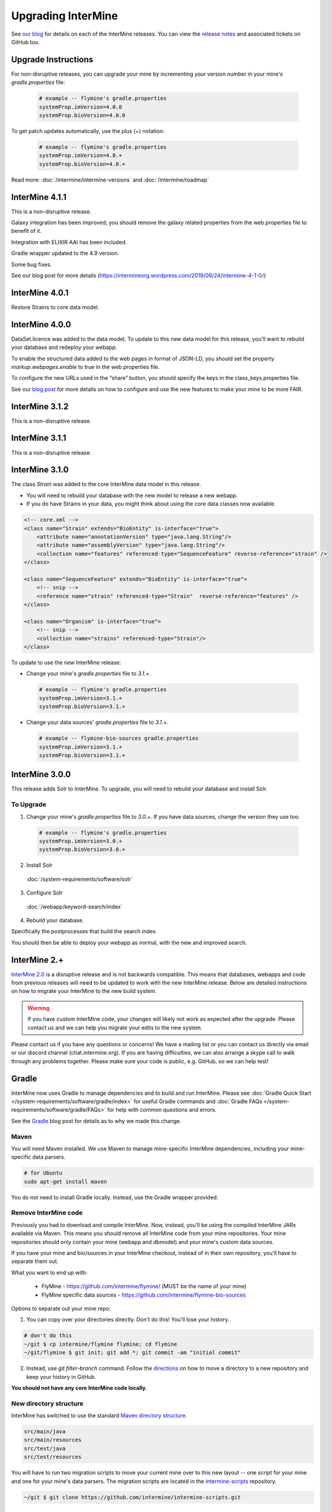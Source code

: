 Upgrading InterMine
======================

See `our blog <https://intermineorg.wordpress.com/category/release-notes/>`_ for details on each of the InterMine releases. You can view the `release notes <https://github.com/intermine/intermine/releases>`_ and associated tickets on GitHub too.

Upgrade Instructions
---------------------

For non-disruptive releases, you can upgrade your mine by incrementing your version number in your mine's `gradle.properties` file:

 .. code-block:: guess

	# example -- flymine's gradle.properties
	systemProp.imVersion=4.0.0
	systemProp.bioVersion=4.0.0

To get patch updates automatically, use the plus (+) notation:

 .. code-block:: guess

	# example -- flymine's gradle.properties
	systemProp.imVersion=4.0.+
	systemProp.bioVersion=4.0.+

Read more: :doc:`/intermine/intermine-versions` and :doc:`/intermine/roadmap`

InterMine 4.1.1
---------------------

This is a non-disruptive release.

Galaxy integration has been improved; you should remove the galaxy related properties from the web.properties file to benefit of it.

Integration with ELIXIR AAI has been included.

Gradle wrapper updated to the 4.9 version.

Some bug fixes.

See our blog post for more details (https://intermineorg.wordpress.com/2019/09/24/intermine-4-1-0/)


InterMine 4.0.1
---------------------

Restore Strains to core data model.


InterMine 4.0.0
---------------------

DataSet.licence was added to the data model. To update to this new data model for this release, you'll want to rebuild your database and redeploy your webapp.

To enable the structured data added to the web pages in format of JSON-LD, you should set the property *markup.webpages.enable* to true in the web.properties file.

To configure the new URLs used in the “share” button, you should specify the keys in the class_keys.properties file. 

See our `blog post <https://intermineorg.wordpress.com/2019/05/09/intermine-4-0-intermine-as-a-fair-framework/>`_ for more details on how to configure and use the new features to make your mine to be more FAIR.


InterMine 3.1.2
---------------------

This is a non-disruptive release.


InterMine 3.1.1
---------------------

This is a non-disruptive release.

InterMine 3.1.0
---------------------

The class `Strain` was added to the core InterMine data model in this release.

* You will need to rebuild your database with the new model to release a new webapp.
* If you do have Strains in your data, you might think about using the core data classes now available.

.. code-block:: xml

    <!-- core.xml -->
    <class name="Strain" extends="BioEntity" is-interface="true">
        <attribute name="annotationVersion" type="java.lang.String"/>
        <attribute name="assemblyVersion" type="java.lang.String"/>
        <collection name="features" referenced-type="SequenceFeature" reverse-reference="strain" />
    </class>

    <class name="SequenceFeature" extends="BioEntity" is-interface="true">
        <!-- snip -->
        <reference name="strain" referenced-type="Strain"  reverse-reference="features" />
    </class>

    <class name="Organism" is-interface="true">
        <!-- snip -->
        <collection name="strains" referenced-type="Strain"/>
    </class>

To update to use the new InterMine release:

* Change your mine's `gradle.properties` file to `3.1.+`.
 
 .. code-block:: properties

  # example -- flymine's gradle.properties
  systemProp.imVersion=3.1.+
  systemProp.bioVersion=3.1.+

* Change your data sources' `gradle.properties` file to `3.1.+`.
 
 .. code-block:: properties

  # example -- flymine-bio-sources gradle.properties
  systemProp.imVersion=3.1.+
  systemProp.bioVersion=3.1.+


InterMine 3.0.0
---------------------

This release adds Solr to InterMine. To upgrade, you will need to rebuild your database and install Solr.
  
To Upgrade
~~~~~~~~~~~
 
1. Change your mine's `gradle.properties` file to `3.0.+`. If you have data sources, change the version they use too.
 
 .. code-block:: properties

	# example -- flymine's gradle.properties
	systemProp.imVersion=3.0.+
	systemProp.bioVersion=3.0.+

2. Install Solr
 
  :doc:`/system-requirements/software/solr`
 
3. Configure Solr

  :doc:`/webapp/keyword-search/index`
 
4. Rebuild your database. 

Specifically the postprocesses that build the search index.  

You should then be able to deploy your webapp as normal, with the new and improved search.
 

InterMine 2.+
---------------------

`InterMine 2.0 <https://intermineorg.wordpress.com/2017/09/22/intermine-2-0-summer-update/>`_ is a disruptive release and is not backwards compatible. This means that databases, webapps and code from previous releases will need to be updated to work with the new InterMine release. Below are detailed instructions on how to migrate your InterMine to the new build system. 

.. warning::

  If you have custom InterMine code, your changes will likely not work as expected after the upgrade. Please contact us and we can help you migrate your edits to the new system.

Please contact us if you have any questions or concerns! We have a mailing list or you can contact us directly via email or our discord channel (chat.intermine.org). If you are having difficulties, we can also arrange a skype call to walk through any problems together. Please make sure your code is public, e.g. GitHub, so we can help test!

Gradle 
-------

InterMine now uses Gradle to manage dependencies and to build and run InterMine. Please see :doc:`Gradle Quick Start </system-requirements/software/gradle/index>` for useful Gradle commands and :doc:`Gradle FAQs </system-requirements/software/gradle/FAQs>` for help with common questions and errors.

See the `Gradle <https://intermineorg.wordpress.com/2017/09/13/intermine-2-0-gradle/>`_ blog post for details as to why we made this change.

Maven
~~~~~~~~~~~~~~~~~~~~~~~~~~~~~~~~~~~~~~~~~~~~~~~~

You will need Maven installed. We use Maven to manage mine-specific InterMine dependencies, including your mine-specific data parsers.

.. code-block:: bash
  
  # for Ubuntu
  sudo apt-get install maven

You do not need to install Gradle locally. Instead, use the Gradle wrapper provided.

Remove InterMine code
~~~~~~~~~~~~~~~~~~~~~~~~~~~~~~~~~~~~~~~~~~~~~~~~

Previously you had to download and compile InterMine. Now, instead, you’ll be using the compiled InterMine JARs available via Maven. This means you should remove all InterMine code from your mine repositories. Your mine repositories should only contain your mine (webapp and dbmodel) and your mine's custom data sources.

If you have your mine and bio/sources in your InterMine checkout, instead of in their own repository, you'll have to separate them out. 

What you want to end up with:

   * FlyMine - https://github.com/intermine/flymine/ (MUST be the name of your mine)
   * FlyMine specific data sources - https://github.com/intermine/flymine-bio-sources

Options to separate out your mine repo:

1. You can copy over your directories directly. Don't do this! You'll lose your history.

.. code-block:: sh

  # don't do this
  ~/git $ cp intermine/flymine flymine; cd flymine
  ~/git/flymine $ git init; git add *; git commit -am "initial commit"

2. Instead, use `git filter-branch` command. Follow the `directions <https://help.github.com/articles/splitting-a-subfolder-out-into-a-new-repository/>`_ on how to move a directory to a new repository and keep your history in GitHub.

**You should not have any core InterMine code locally.**

New directory structure
~~~~~~~~~~~~~~~~~~~~~~~~~~~~~~~~~~~~~~~~~~~~~~~~

InterMine has switched to use the standard `Maven directory structure <https://maven.apache.org/guides/introduction/introduction-to-the-standard-directory-layout.html>`_.

.. code-block:: guess

   src/main/java
   src/main/resources
   src/test/java
   src/test/resources

You will have to run two migration scripts to move your current mine over to this new layout -- one script for your mine and one for your mine's data parsers. The migration scripts are located in the `intermine-scripts <https://github.com/intermine/intermine-scripts/blob/master/gradle-migration/data-sources/migrateBioSources.sh>`_ repository. 

.. code-block:: sh

    ~/git $ git clone https://github.com/intermine/intermine-scripts.git

Migrate Mine webapp to New directory structure
^^^^^^^^^^^^^^^^^^^^^^^^^^^^^^^^^^^^^^^^^^^^^^^^^^^^^^^^

Run "migrateMine" script to move your mine over to the new directory system. You might want to create a new `gradle` branch for testing.

.. code-block:: sh

    ~/git/intermine-scripts/gradle-migration/mine $ ./migrateMine.sh ~/git/flymine 

Migrate Data Sources to New directory structure
^^^^^^^^^^^^^^^^^^^^^^^^^^^^^^^^^^^^^^^^^^^^^^^^^^^^^^^^

Run the "migrateBioSources" script to move your sources over to the new directory system.

.. code-block:: sh

    ~/git/intermine-scripts/gradle-migration/data-sources $ ./migrateBioSources.sh ~/git/flymine-bio-sources  

Run this command to put your sources on the classpath and therefore available to the database build:

.. code-block:: sh

  # not part of the upgradle process. You will install every time you make a change
  ~/git/flymine-bio-sources $ ./gradlew install --stacktrace

This task builds the JARs and places them on your classpath in `~/.m2/repository`.

Note the command is `./gradlew` instead of `gradle`. Use the provided Gradle wrapper instead of locally installed Gradle.

You will have to `install` your sources every time you update the source code to update the JAR being used by the build.

Previously the data model was merged from all data sources' additions XML file. This is no longer true. Since each source is in its own JAR now, the data model is self-contained. Therefore if you reference a class in your data parser, it must be present in the additions file. Alternatively, you can specify a single data model file that will be merged into each source:

.. code-block:: sh

    // [in build.gradle in root of your mine bio/sources directory, e.g. flymine-bio-sources]
    // uncomment to specify an extra additions file for your bio-sources
    // this file will be merged with the additions file for each data source
    // and included in each source JAR.
    //bioSourceDBModelConfig {
    //    # file should live in your mine's bio/sources directory
    //    globalAdditionsFile = "MY-MINE_additions.xml"
    //}

Update config
~~~~~~~~~~~~~~~~~~~~~~~~~~~~~~~~~~~~~~~~~~~~~~~~

1. Remove `<property name="source.location" location="../bio/sources/"/>` from your project XML file
2. Set `GRADLE_OPTS` instead of `ANT_OPTS`

   * Use the same parameters.
   * Append `-Dorg.gradle.daemon=false` to prevent daemons from being used.

3. Update project XML for some sources

   * `SO` source's location has been updated to be: `<property name="src.data.file" location="so.obo" />` 
   * `Protein2ipr` source has a new attribute: `<property name="osAlias" value="os.production"/>`
   * `intermine-items-xml-file` isn't a valid value for "type" anymore. Use the project name instead.
   * `src.data.dir` can only have a `location` attribute. `src.data.dir` cannot have a `value` attribute.
   * Change the location of the generated files for `entrez-organism` and `update-publications` data sources to be `organisms.xml` and `publications.xml` (instead of in the `build` directory)

4. InterPro data file needs to be updated. The file incorrectly references `interpro.dtd` when you should have the full path instead.

   * Update interpro.xml 
   * `<!DOCTYPE interprodb SYSTEM "ftp://ftp.ebi.ac.uk/pub/databases/interpro/interpro.dtd">`
   * I asked InterPro to fix but they said no. Maybe you could ask too?
   * See https://github.com/intermine/intermine/issues/1914 for the discussion.

5. Update each data source's additions file to be correct. Alternatively you can use the `extraAdditionsFile` (see previous section).
6. `PostprocessUtil.java` moved to the `bio` package, so you maybe have to update your import to be `import org.intermine.bio.util.PostProcessUtil;`.

Please see :doc:`Gradle Quick Start </system-requirements/software/gradle/index>` for details on Gradle and common Gradle commands and :doc:`Gradle FAQs </system-requirements/software/gradle/FAQs>` for help with common questions and errors.

Data Model
-----------

* Syntenic Regions have been added to the data model
* Protein.molecularWeight is now a Float instead of an Integer
* GO evidence codes now have a name and URL
* OntologyAnnotation can now annotate any InterMine object, as long as that class inherits `Annotatable`
* Sequence Ontolgy has been updated to the latest version
* Organism.taxonId is a String instead of an Integer.

See the `Model Changes <https://intermineorg.wordpress.com/2017/09/08/intermine-2-0-proposed-model-changes-iii/>`_ blog post for details.

You have may to update your data sources and queries to match the new data model.

Dependencies
--------------------------

Software dependency requirements have been updated to the latest versions. This is so we can get rid of legacy code and make use of new features.

.. code-block:: guess

   Java SDK 8
   Tomcat 8.5.x
   Postgres 9.3+

You will get errors if you use older versions. e.g. If you use Java 7, you will get this error: `Caused by: java.security.NoSuchProviderException: no such provider: SunEC` 


API changes
--------------------------

We are making some non-backwards compatible changes to our API. These three end points have a parameter called `xml` which holds the XML query. We are going to rename this parameter to be `query` (as we now accept JSON queries!) to match the syntax of all the other end points.

.. code-block:: guess

    /query/upload
    /template/upload
    /user/queries (POST)

Please update any code that references these end points.


Pre-InterMine 2.0 Upgrade Instructions
------------------------------------------------------------------


To pull changes in your local repository and merge them into your working files:

.. code-block:: bash

	$ git pull upstream

If you host a copy of the :doc:`CDN </webapp/performance/index>`, then you should also pull in changes from
that repository.


Upgrade to InterMine 1.6
---------------------------------

The core model of InterMine has changed in release 1.1 so you may encounter more errors than usual.

update integration keys
   	You may need to update your integration keys if they are using a class or field
        that's been changed.

update custom converter
	If you are storing data using a class or field that's been changed, you will have
        to change your code to use the new model. See below for the complete list of model
        changes.

template queries
	You will have to update your templates to use the new model

interaction viewer
	The cytoscape tool uses the new model - will not work until you build a database with the new code

Interactions

+-------------------+-------------------------+-----------------------------+
| class             | old                     | new                         |
+===================+=========================+=============================+
| Interaction       | gene1                   | participant1                |
+                   +-------------------------+-----------------------------+
|                   | gene2                   | participant2                |
+                   +-------------------------+-----------------------------+
|                   | relationshipType (Term) | relationshipType (String)   |
+-------------------+-------------------------+-----------------------------+
| InteractionDetail | allInteractors (Gene)   | allInteractors (Interactor) |
+-------------------+-------------------------+-----------------------------+
| Interactor        | --                      | stoichiometry               |
+                   +-------------------------+-----------------------------+
|                   | InteractionDetail.role1 | role                        |
+                   +-------------------------+-----------------------------+
|                   | InteractionDetail.type  | type                        |
+-------------------+-------------------------+-----------------------------+

Protein Domains

+-------------------+-------------------+----------------------+
| class             | old               | new                  |
+===================+===================+======================+
| ProteinDomain     | proteins          | proteinDomainRegions |
+-------------------+-------------------+----------------------+
| Protein           | proteinDomains    | proteinDomainRegions |
+-------------------+-------------------+----------------------+
|ProteinDomainRegion| --                | start                |
+                   +-------------------+----------------------+
|                   | --                | end                  |
+                   +-------------------+----------------------+
|                   | --                | identifier           |
+                   +-------------------+----------------------+
|                   | --                | database             |
+-------------------+-------------------+----------------------+


Upgrade to InterMine 1.4
---------------------------------

There are no model changes, but we've added some new features that require an update.

We've added a new fancy connection pool, you should see a performance improvement. However you do need to update some configuration files.

Postgres config file 
~~~~~~~~~~~~~~~~~~~~~~~~~~~~~~~~

The number of database connections required will depend on your usage. 100 connections is the default and should be okay for production webapps. However each webapp reserves 20 connections so on your dev machines it may be wise to raise the maximum quite a bit.

.. topic:: postgresql.conf

	max_connections=250

$MINE properties files
~~~~~~~~~~~~~~~~~~~~~~~~~~~~~~~~~~~~

in your $MINE directory:

.. topic:: default.intermine.integrate.properties

        set
        
	`db.production.datasource.maxConnections=20`
	 
	`db.common-tgt-items.datasource.maxConnections=5`
        
        and for each database replace
        
        `db.production.datasource.class=org.postgresql.ds.PGPoolingDataSource`
        
        (or any other db pooling class)
        
        with these 2 lines
        
        `db.production.datasource.class=com.zaxxer.hikari.HikariDataSource
        db.production.datasource.dataSourceClassName=org.postgresql.ds.PGSimpleDataSource`



.. topic:: default.intermine.webapp.properties

        set
        
	`db.production.datasource.maxConnections=20`
	
	and for each database replace
        
        `db.production.datasource.class=org.postgresql.ds.PGPoolingDataSource`
        
        (or any other db pooling class)
        
        with these 2 lines
        
        `db.production.datasource.class=com.zaxxer.hikari.HikariDataSource
        db.production.datasource.dataSourceClassName=org.postgresql.ds.PGSimpleDataSource`


Any other data source you use should be set to five connections, raised to ten if you encounter problems, e.g. the build failing with an error like so:

.. topic:: Error message

	Caused by: org.postgresql.util.PSQLException: FATAL: connection limit exceeded for non-superusers 

Or this (See `#912 <https://github.com/intermine/intermine/issues/912>`_)

.. topic:: Error message

	Unable to get sub-ObjectStore for Translating ObjectStore

See :doc:`/system-requirements/software/postgres/hikari` for details.

InterMine-model Refactor
~~~~~~~~~~~~~~~~~~~~~~~~~~~~~~~~

The metadata package has moved from to `InterMine-model <https://github.com/intermine/intermine/tree/beta/intermine/model/main/src/org/intermine>`_. If you have custom data sources that use InterMine Utils, you may have to update your code to reflect the new location. Your IDE should be able to do this for you. 

Tomcat
~~~~~~~~~~~~~~~~~~~~~~~~~~~~~~~~

Add `clearReferencesStopTimerThreads` to your $TOMCAT/conf/context.xml file, so it should look like so:

.. code-block:: xml

 <Context sessionCookiePath="/" useHttpOnly="false" clearReferencesStopTimerThreads="true">
 ...
 </Context>


Upgrade to InterMine 1.3.x
---------------------------------

This code will work with any webapp and database created with InterMine 1.3+.

Upgrade to InterMine 1.3
---------------------------------

* Remove all duplicate entries from web.xml
* Model changes:

  * DataSet now has a publication reference
  * AnnotationExtension has been moved from GOAnnotation to GOEvidence.

Also, we have changed our GO parser a bit. Each line in a gene annotation file now corresponds with an Evidence object. In prior releases, each Evidence object was unique, e.g. only a single evidence code per gene / GO term pair.

Upgrade to InterMine 1.2.1
---------------------------------

If you have your own home page (begin.jsp), you must manually make this change: `501e221 <https://github.com/intermine/intermine/commit/501e221ff1804d387cd3de7e69d99fc2fd943d41>`_

This is a fix for the keyword search - when users submit a blank search form, see `Issue #329 <https://github.com/intermine/intermine/issues/329>`_

There are no model or configuration changes in this release.

Upgrade to InterMine 1.2
---------------------------------

The core data model has not been changed, so you should be able to release a webapp
using InterMine 1.2 code without making any changes.

Upgrade to InterMine 1.1
---------------------------------

The core model of InterMine has changed in release 1.1 so you may encounter more errors than usual.

update integration keys
   	You may need to update your integration keys if they are using a class or field
        that's been changed.

update custom converter
	If you are storing data using a class or field that's been changed, you will have
        to change your code to use the new model. See below for the complete list of model
        changes.

template queries
	You will have to update your templates to use the new model

interaction viewer
	Widget uses the new model - will not work until you build a database with the new code

Model Changes
~~~~~~~~~~~~~~~~~~~~~~

Updated to latest version of Sequence Ontology, 2.5

===================   ============================
old                   new
===================   ============================
Comment.text          Comment.description
Gene.ncbiGeneNumber   --
--                    Gene.description
--                    Gene.briefDescription
===================   ============================

Interactions
^^^^^^^^^^^^^^

+-------------------+-------------------+----------------------+
| class             | old               | new                  |
+===================+===================+======================+
| Interaction       | gene              | gene1                |
+                   +-------------------+----------------------+
|                   | interactingGenes  | gene2                |
+                   +-------------------+----------------------+
|                   | type              | details.type         |
+                   +-------------------+----------------------+
|                   | role              | details.role1        |
+                   +-------------------+----------------------+
|                   | --                | details.role2        |
+                   +-------------------+----------------------+
|                   | name              | details.name         |
+                   +-------------------+----------------------+
|                   | shortName         | --                   |
+-------------------+-------------------+----------------------+
| InteractionRegion | primaryIdentifier | --                   |
+                   +-------------------+----------------------+
|                   | name              | --                   |
+-------------------+-------------------+----------------------+

Gene Ontology
^^^^^^^^^^^^^^

+--------------+------------+----------------------+
| class        | old        | new                  |
+==============+============+======================+
| GOAnnotation | withText   | evidence.withText    |
+              +------------+----------------------+
|              | with       | evidence.with        |
+              +------------+----------------------+
|              | --         | annotationExtension  |
+--------------+------------+----------------------+
| OntologyTerm | --         | crossReferences [1]_ |
+--------------+------------+----------------------+

.. [1] used for Uberon

Identifiers
~~~~~~~~~~~~~~~~~~~~~~

We have several [wiki:Homologue new homologue data converters] available in this InterMine release.
However, some of these new data sources use Ensembl IDs. If you want to load the model organism
database identifier instead (important for interoperation with other InterMines), you should use the
Entrez Gene ID resolver:

#. Download the identifier file - ftp://ftp.ncbi.nih.gov/gene/DATA/gene_info.gz
#. Unzip the file
#. Add the path to properties file:

.. code-block:: properties

	# in ~/.intermine/MINE_NAME.properties
	resolver.entrez.file=/DATA_DIR/ncbi/gene_info

Configuration Updates
~~~~~~~~~~~~~~~~~~~~~~

Web services uses the `webapp.baseurl` property to run queries, so be sure this is the valid URL for
your mine. Otherwise you will get an "Unable to construct query" error on the query results page.

.. code-block:: properties

	# in ~/.intermine/MINE_NAME.properties
	# used by web services for running queries, needs to be valid
	webapp.baseurl=http://localhost:8080

.. index:: upgrades, updating InterMine, InterMine 2.0, releases, new releases
